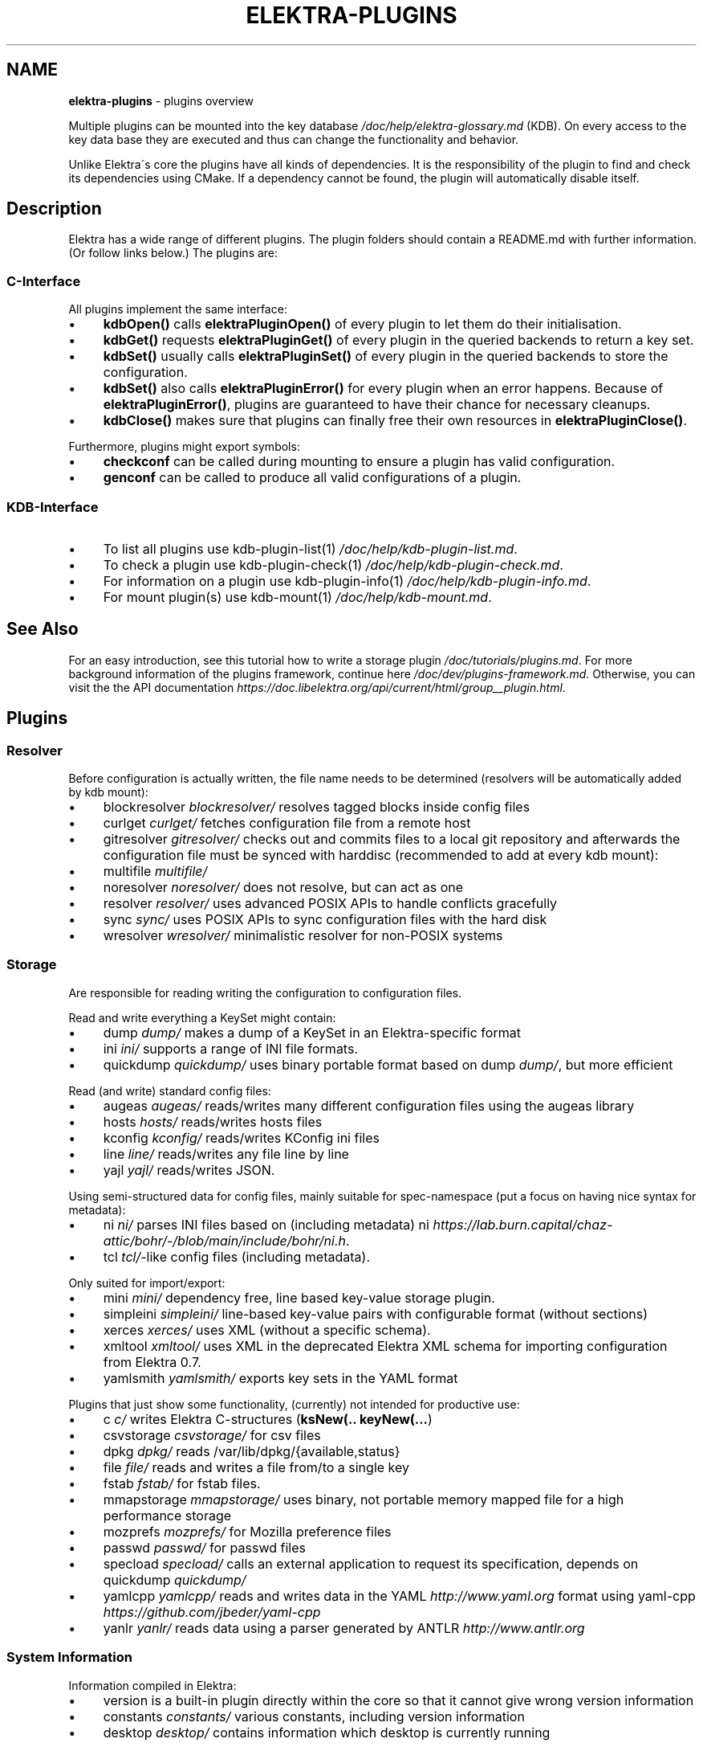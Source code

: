 .\" generated with Ronn/v0.7.3
.\" http://github.com/rtomayko/ronn/tree/0.7.3
.
.TH "ELEKTRA\-PLUGINS" "7" "August 2020" "" ""
.
.SH "NAME"
\fBelektra\-plugins\fR \- plugins overview
.
.P
Multiple plugins can be mounted into the key database \fI/doc/help/elektra\-glossary\.md\fR (KDB)\. On every access to the key data base they are executed and thus can change the functionality and behavior\.
.
.P
Unlike Elektra\'s core the plugins have all kinds of dependencies\. It is the responsibility of the plugin to find and check its dependencies using CMake\. If a dependency cannot be found, the plugin will automatically disable itself\.
.
.SH "Description"
Elektra has a wide range of different plugins\. The plugin folders should contain a README\.md with further information\. (Or follow links below\.) The plugins are:
.
.P
.
.SS "C\-Interface"
All plugins implement the same interface:
.
.IP "\(bu" 4
\fBkdbOpen()\fR calls \fBelektraPluginOpen()\fR of every plugin to let them do their initialisation\.
.
.IP "\(bu" 4
\fBkdbGet()\fR requests \fBelektraPluginGet()\fR of every plugin in the queried backends to return a key set\.
.
.IP "\(bu" 4
\fBkdbSet()\fR usually calls \fBelektraPluginSet()\fR of every plugin in the queried backends to store the configuration\.
.
.IP "\(bu" 4
\fBkdbSet()\fR also calls \fBelektraPluginError()\fR for every plugin when an error happens\. Because of \fBelektraPluginError()\fR, plugins are guaranteed to have their chance for necessary cleanups\.
.
.IP "\(bu" 4
\fBkdbClose()\fR makes sure that plugins can finally free their own resources in \fBelektraPluginClose()\fR\.
.
.IP "" 0
.
.P
Furthermore, plugins might export symbols:
.
.IP "\(bu" 4
\fBcheckconf\fR can be called during mounting to ensure a plugin has valid configuration\.
.
.IP "\(bu" 4
\fBgenconf\fR can be called to produce all valid configurations of a plugin\.
.
.IP "" 0
.
.SS "KDB\-Interface"
.
.IP "\(bu" 4
To list all plugins use kdb\-plugin\-list(1) \fI/doc/help/kdb\-plugin\-list\.md\fR\.
.
.IP "\(bu" 4
To check a plugin use kdb\-plugin\-check(1) \fI/doc/help/kdb\-plugin\-check\.md\fR\.
.
.IP "\(bu" 4
For information on a plugin use kdb\-plugin\-info(1) \fI/doc/help/kdb\-plugin\-info\.md\fR\.
.
.IP "\(bu" 4
For mount plugin(s) use kdb\-mount(1) \fI/doc/help/kdb\-mount\.md\fR\.
.
.IP "" 0
.
.SH "See Also"
For an easy introduction, see this tutorial how to write a storage plugin \fI/doc/tutorials/plugins\.md\fR\. For more background information of the plugins framework, continue here \fI/doc/dev/plugins\-framework\.md\fR\. Otherwise, you can visit the the API documentation \fIhttps://doc\.libelektra\.org/api/current/html/group__plugin\.html\fR\.
.
.SH "Plugins"
.
.SS "Resolver"
Before configuration is actually written, the file name needs to be determined (resolvers will be automatically added by kdb mount):
.
.IP "\(bu" 4
blockresolver \fIblockresolver/\fR resolves tagged blocks inside config files
.
.IP "\(bu" 4
curlget \fIcurlget/\fR fetches configuration file from a remote host
.
.IP "\(bu" 4
gitresolver \fIgitresolver/\fR checks out and commits files to a local git repository and afterwards the configuration file must be synced with harddisc (recommended to add at every kdb mount):
.
.IP "\(bu" 4
multifile \fImultifile/\fR
.
.IP "\(bu" 4
noresolver \fInoresolver/\fR does not resolve, but can act as one
.
.IP "\(bu" 4
resolver \fIresolver/\fR uses advanced POSIX APIs to handle conflicts gracefully
.
.IP "\(bu" 4
sync \fIsync/\fR uses POSIX APIs to sync configuration files with the hard disk
.
.IP "\(bu" 4
wresolver \fIwresolver/\fR minimalistic resolver for non\-POSIX systems
.
.IP "" 0
.
.SS "Storage"
Are responsible for reading writing the configuration to configuration files\.
.
.P
Read and write everything a KeySet might contain:
.
.IP "\(bu" 4
dump \fIdump/\fR makes a dump of a KeySet in an Elektra\-specific format
.
.IP "\(bu" 4
ini \fIini/\fR supports a range of INI file formats\.
.
.IP "\(bu" 4
quickdump \fIquickdump/\fR uses binary portable format based on dump \fIdump/\fR, but more efficient
.
.IP "" 0
.
.P
Read (and write) standard config files:
.
.IP "\(bu" 4
augeas \fIaugeas/\fR reads/writes many different configuration files using the augeas library
.
.IP "\(bu" 4
hosts \fIhosts/\fR reads/writes hosts files
.
.IP "\(bu" 4
kconfig \fIkconfig/\fR reads/writes KConfig ini files
.
.IP "\(bu" 4
line \fIline/\fR reads/writes any file line by line
.
.IP "\(bu" 4
yajl \fIyajl/\fR reads/writes JSON\.
.
.IP "" 0
.
.P
Using semi\-structured data for config files, mainly suitable for spec\-namespace (put a focus on having nice syntax for metadata):
.
.IP "\(bu" 4
ni \fIni/\fR parses INI files based on (including metadata) ni \fIhttps://lab\.burn\.capital/chaz\-attic/bohr/\-/blob/main/include/bohr/ni\.h\fR\.
.
.IP "\(bu" 4
tcl \fItcl/\fR\-like config files (including metadata)\.
.
.IP "" 0
.
.P
Only suited for import/export:
.
.IP "\(bu" 4
mini \fImini/\fR dependency free, line based key\-value storage plugin\.
.
.IP "\(bu" 4
simpleini \fIsimpleini/\fR line\-based key\-value pairs with configurable format (without sections)
.
.IP "\(bu" 4
xerces \fIxerces/\fR uses XML (without a specific schema)\.
.
.IP "\(bu" 4
xmltool \fIxmltool/\fR uses XML in the deprecated Elektra XML schema for importing configuration from Elektra 0\.7\.
.
.IP "\(bu" 4
yamlsmith \fIyamlsmith/\fR exports key sets in the YAML format
.
.IP "" 0
.
.P
Plugins that just show some functionality, (currently) not intended for productive use:
.
.IP "\(bu" 4
c \fIc/\fR writes Elektra C\-structures (\fBksNew(\.\. keyNew(\.\.\.\fR)
.
.IP "\(bu" 4
csvstorage \fIcsvstorage/\fR for csv files
.
.IP "\(bu" 4
dpkg \fIdpkg/\fR reads /var/lib/dpkg/{available,status}
.
.IP "\(bu" 4
file \fIfile/\fR reads and writes a file from/to a single key
.
.IP "\(bu" 4
fstab \fIfstab/\fR for fstab files\.
.
.IP "\(bu" 4
mmapstorage \fImmapstorage/\fR uses binary, not portable memory mapped file for a high performance storage
.
.IP "\(bu" 4
mozprefs \fImozprefs/\fR for Mozilla preference files
.
.IP "\(bu" 4
passwd \fIpasswd/\fR for passwd files
.
.IP "\(bu" 4
specload \fIspecload/\fR calls an external application to request its specification, depends on quickdump \fIquickdump/\fR
.
.IP "\(bu" 4
yamlcpp \fIyamlcpp/\fR reads and writes data in the YAML \fIhttp://www\.yaml\.org\fR format using yaml\-cpp \fIhttps://github\.com/jbeder/yaml\-cpp\fR
.
.IP "\(bu" 4
yanlr \fIyanlr/\fR reads data using a parser generated by ANTLR \fIhttp://www\.antlr\.org\fR
.
.IP "" 0
.
.SS "System Information"
Information compiled in Elektra:
.
.IP "\(bu" 4
version is a built\-in plugin directly within the core so that it cannot give wrong version information
.
.IP "\(bu" 4
constants \fIconstants/\fR various constants, including version information
.
.IP "\(bu" 4
desktop \fIdesktop/\fR contains information which desktop is currently running
.
.IP "" 0
.
.P
Providing information found on the system not available in persistent files:
.
.IP "\(bu" 4
uname \fIuname/\fR information from the uname syscall\.
.
.IP "" 0
.
.SS "Filter"
\fIFilter plugins\fR process keys and their values in both directions\. In one direction they undo what they do in the other direction\. Most filter plugins available now encode and decode values\. Storage plugins that use characters to separate key names, values or metadata will not work without them\.
.
.P
Rewrite unwanted characters with different techniques:
.
.IP "\(bu" 4
base64 \fIbase64/\fR using the Base64 encoding scheme (RFC4648)
.
.IP "\(bu" 4
ccode \fIccode/\fR using the technique from arrays in the programming language C
.
.IP "\(bu" 4
hexcode \fIhexcode/\fR using hex codes
.
.IP "" 0
.
.IP "\(bu" 4
directoryvalue \fIdirectoryvalue/\fR converts directory values to leaf values
.
.IP "\(bu" 4
hexnumber \fIhexnumber/\fR converts between hexadecimal and decimal
.
.IP "\(bu" 4
keytometa \fIkeytometa/\fR transforms keys to metadata
.
.IP "\(bu" 4
rename \fIrename/\fR renames keys according to different rules
.
.IP "" 0
.
.IP "\(bu" 4
crypto \fIcrypto/\fR encrypts / decrypts confidential values
.
.IP "\(bu" 4
fcrypt \fIfcrypt/\fR encrypts / decrypts entire backend files
.
.IP "\(bu" 4
gpgme \fIgpgme/\fR encrypts / decrypts confidential values (with GPGME)
.
.IP "\(bu" 4
hidden \fIhidden/\fR hides keys whose names start with a \fB\.\fR\.
.
.IP "\(bu" 4
iconv \fIiconv/\fR makes sure the configuration will have correct character encoding
.
.IP "\(bu" 4
null \fInull/\fR takes care of null values and other binary specialities
.
.IP "" 0
.
.SS "Notification and Logging"
Log/Send out all changes to configuration to:
.
.IP "\(bu" 4
dbus \fIdbus/\fR sends notifications for every change via dbus \fBnotification\fR
.
.IP "\(bu" 4
dbusrecv \fIdbusrecv/\fR receives notifications via dbus \fBnotification\fR
.
.IP "\(bu" 4
journald \fIjournald/\fR logs key database changes to journald
.
.IP "\(bu" 4
logchange \fIlogchange/\fR prints the change of every key on the console
.
.IP "\(bu" 4
syslog \fIsyslog/\fR logs key database changes to syslog
.
.IP "\(bu" 4
zeromqsend \fIzeromqsend/\fR sends notifications for every change via ZeroMQ sockets \fBnotification\fR
.
.IP "\(bu" 4
zeromqrecv \fIzeromqrecv/\fR receives notifications via ZeroMQ sockets \fBnotification\fR
.
.IP "" 0
.
.P
Notification of key changes:
.
.IP "\(bu" 4
internalnotification \fIinternalnotification/\fR get updates automatically when registered keys were changed
.
.IP "" 0
.
.SS "Debug"
Trace everything that happens within KDB:
.
.IP "\(bu" 4
counter \fIcounter/\fR count and print how often a plugin is used
.
.IP "\(bu" 4
timeofday \fItimeofday/\fR prints timestamps
.
.IP "\(bu" 4
tracer \fItracer/\fR traces all calls
.
.IP "" 0
.
.SS "Checker"
Copies metadata to keys:
.
.IP "\(bu" 4
glob \fIglob/\fR using globbing techniques (needed by some plugins)
.
.IP "\(bu" 4
spec \fIspec/\fR copies metadata from spec namespace (the standard way)
.
.IP "" 0
.
.P
Plugins that check if values are valid based on metadata (typically copied by the \fBspec\fR plugin just before):
.
.P
\fBValue Validation\fR
.
.IP "\(bu" 4
conditionals \fIconditionals/\fR by using if\-then\-else like statements
.
.IP "\(bu" 4
date \fIdate/\fR validates date and time data
.
.IP "\(bu" 4
ipaddr \fIipaddr/\fR checks IP addresses using regular expressions
.
.IP "\(bu" 4
mathcheck \fImathcheck/\fR by mathematical expressions using key values as operands
.
.IP "\(bu" 4
network \fInetwork/\fR by using network APIs
.
.IP "\(bu" 4
macaddr \fImacaddr/\fR checks if MAC addresses are valid and normalizes them
.
.IP "\(bu" 4
path \fIpath/\fR by checking files on file system
.
.IP "\(bu" 4
range \fIrange/\fR checks if a value is within a given range
.
.IP "\(bu" 4
reference \fIreference/\fR checks if a value is a valid reference to another key
.
.IP "\(bu" 4
rgbcolor \fIrgbcolor/\fR validates and normalizes hexcolors
.
.IP "\(bu" 4
type \fItype/\fR type checking (CORBA types) with enum functionality
.
.IP "\(bu" 4
unit \fIunit/\fR validates and normalizes units of memory (e\.g\. 20KB to 20000 Bytes)
.
.IP "\(bu" 4
validation \fIvalidation/\fR by using regex
.
.IP "" 0
.
.P
\fBOther Validation\fR
.
.IP "\(bu" 4
filecheck \fIfilecheck/\fR does sanity checks on a file
.
.IP "\(bu" 4
lineendings \fIlineendings/\fR tests file for consistent line endings
.
.IP "" 0
.
.SS "Interpreter"
These plugins start an interpreter and allow you to execute a script in an interpreted language whenever Elektra’s key database gets accessed\. Note that they depend on the presence of the respective binding during run\-time\.
.
.IP "\(bu" 4
jni \fIjni/\fR java plugins started by jni, works with jna plugins
.
.IP "\(bu" 4
lua \fIlua/\fR Lua plugins
.
.IP "\(bu" 4
python \fIpython/\fR Python 3 plugins
.
.IP "\(bu" 4
ruby \fIruby/\fR Ruby plugins
.
.IP "\(bu" 4
shell \fIshell/\fR executes shell commandos
.
.IP "" 0
.
.SS "Others"
.
.IP "\(bu" 4
cache \fIcache/\fR caches keysets from previous \fBkdbGet()\fR calls
.
.IP "\(bu" 4
cpptemplate \fIcpptemplate/\fR a template for C++ based plugins
.
.IP "\(bu" 4
doc \fIdoc/\fR contains the documentation of the plugin interface
.
.IP "\(bu" 4
error \fIerror/\fR yields errors as described in metadata (handy for test purposes)
.
.IP "\(bu" 4
gopts \fIgopts/\fR global plugin to automatically call \fBelektraGetOpts\fR
.
.IP "\(bu" 4
iterate \fIiterate/\fR iterate over all keys and run exported functions on tagged keys
.
.IP "\(bu" 4
list \fIlist/\fR loads other plugins
.
.IP "\(bu" 4
process \fIprocess/\fR proxy plugin that executes other plugins in a separate process
.
.IP "\(bu" 4
profile \fIprofile/\fR links profile keys
.
.IP "\(bu" 4
template \fItemplate/\fR to be copied for new plugins
.
.IP "" 0

